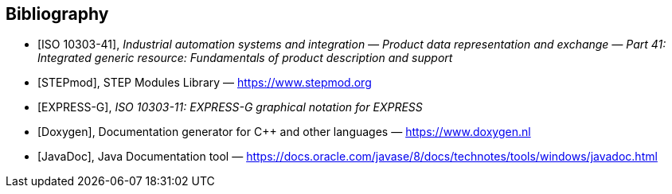 [bibliography]
== Bibliography

* [[[iso10303-41,ISO 10303-41]]], _Industrial automation systems and integration —
Product data representation and exchange — Part 41: Integrated generic
resource: Fundamentals of product description and support_

* [[[stepmod,STEPmod]]], STEP Modules Library —
https://www.stepmod.org

* [[[expressg,EXPRESS-G]]], _ISO 10303-11: EXPRESS-G graphical notation for EXPRESS_

* [[[doxygen,Doxygen]]], Documentation generator for C++ and other languages —
https://www.doxygen.nl

* [[[javadoc,JavaDoc]]], Java Documentation tool —
https://docs.oracle.com/javase/8/docs/technotes/tools/windows/javadoc.html
